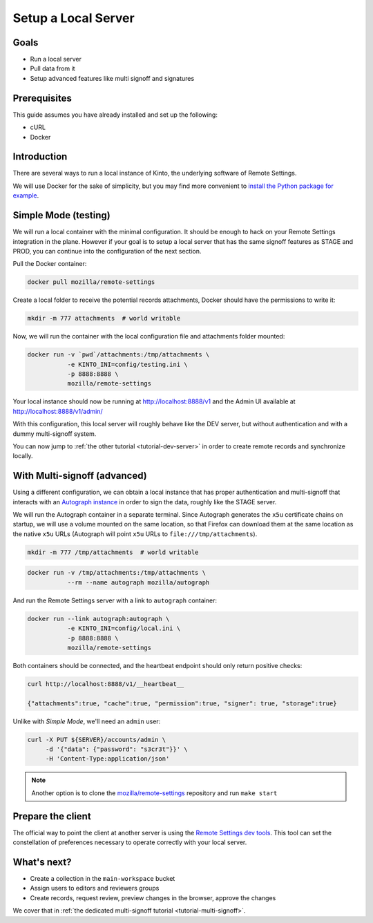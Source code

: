 .. _tutorial-local-server:

Setup a Local Server
====================

Goals
-----

* Run a local server
* Pull data from it
* Setup advanced features like multi signoff and signatures

Prerequisites
-------------

This guide assumes you have already installed and set up the following:

- cURL
- Docker

Introduction
------------

There are several ways to run a local instance of Kinto, the underlying software of Remote Settings.

We will use Docker for the sake of simplicity, but you may find more convenient to `install the Python package for example <http://kinto.readthedocs.io/en/stable/tutorials/install.html#using-the-python-package>`_.


Simple Mode (testing)
---------------------

We will run a local container with the minimal configuration. It should be enough to hack on your Remote Settings integration in the plane.
However if your goal is to setup a local server that has the same signoff features as STAGE and PROD, you can continue into the configuration of the next section.

Pull the Docker container:

.. code-block:: bash

    docker pull mozilla/remote-settings

Create a local folder to receive the potential records attachments, Docker should have the permissions to write it:

.. code-block:: bash

    mkdir -m 777 attachments  # world writable

Now, we will run the container with the local configuration file and attachments folder mounted:

.. code-block:: bash

    docker run -v `pwd`/attachments:/tmp/attachments \
               -e KINTO_INI=config/testing.ini \
               -p 8888:8888 \
               mozilla/remote-settings

Your local instance should now be running at http://localhost:8888/v1 and the Admin UI available at http://localhost:8888/v1/admin/

With this configuration, this local server will roughly behave like the DEV server, but without authentication and with a dummy multi-signoff system.

You can now jump to :ref:`the other tutorial <tutorial-dev-server>` in order to create remote records and synchronize locally.


With Multi-signoff (advanced)
-----------------------------

Using a different configuration, we can obtain a local instance that has proper authentication and multi-signoff that interacts with an `Autograph instance <https://github.com/mozilla-services/autograph/>`_ in order to sign the data, roughly like the STAGE server.

We will run the Autograph container in a separate terminal. Since Autograph generates the ``x5u`` certificate chains on startup, we will use a volume mounted on the same location, so that Firefox can download them at the same location as the native ``x5u`` URLs (Autograph will point ``x5u`` URLs to ``file:///tmp/attachments``).

.. code-block:: bash

    mkdir -m 777 /tmp/attachments  # world writable

.. code-block:: bash

    docker run -v /tmp/attachments:/tmp/attachments \
               --rm --name autograph mozilla/autograph

And run the Remote Settings server with a link to ``autograph`` container:

.. code-block:: bash

    docker run --link autograph:autograph \
               -e KINTO_INI=config/local.ini \
               -p 8888:8888 \
               mozilla/remote-settings

Both containers should be connected, and the heartbeat endpoint should only return positive checks:

.. code-block:: bash

    curl http://localhost:8888/v1/__heartbeat__

    {"attachments":true, "cache":true, "permission":true, "signer": true, "storage":true}

Unlike with *Simple Mode*, we'll need an ``admin`` user:

.. code-block:: bash

    curl -X PUT ${SERVER}/accounts/admin \
         -d '{"data": {"password": "s3cr3t"}}' \
         -H 'Content-Type:application/json'

.. note::

    Another option is to clone the `mozilla/remote-settings <https://github.com/mozilla/remote-settings>`_ repository and run ``make start``


Prepare the client
------------------

The official way to point the client at another server is using the
`Remote Settings dev tools
<https://github.com/mozilla-extensions/remote-settings-devtools>`_. This
tool can set the constellation of preferences necessary to operate
correctly with your local server.

.. seealso::

    Check out :ref:`the dedicated screencast <screencasts-fetch-local-settings>` for this operation!

What's next?
------------

- Create a collection in the ``main-workspace`` bucket
- Assign users to editors and reviewers groups
- Create records, request review, preview changes in the browser, approve the changes

We cover that in :ref:`the dedicated multi-signoff tutorial <tutorial-multi-signoff>`.
